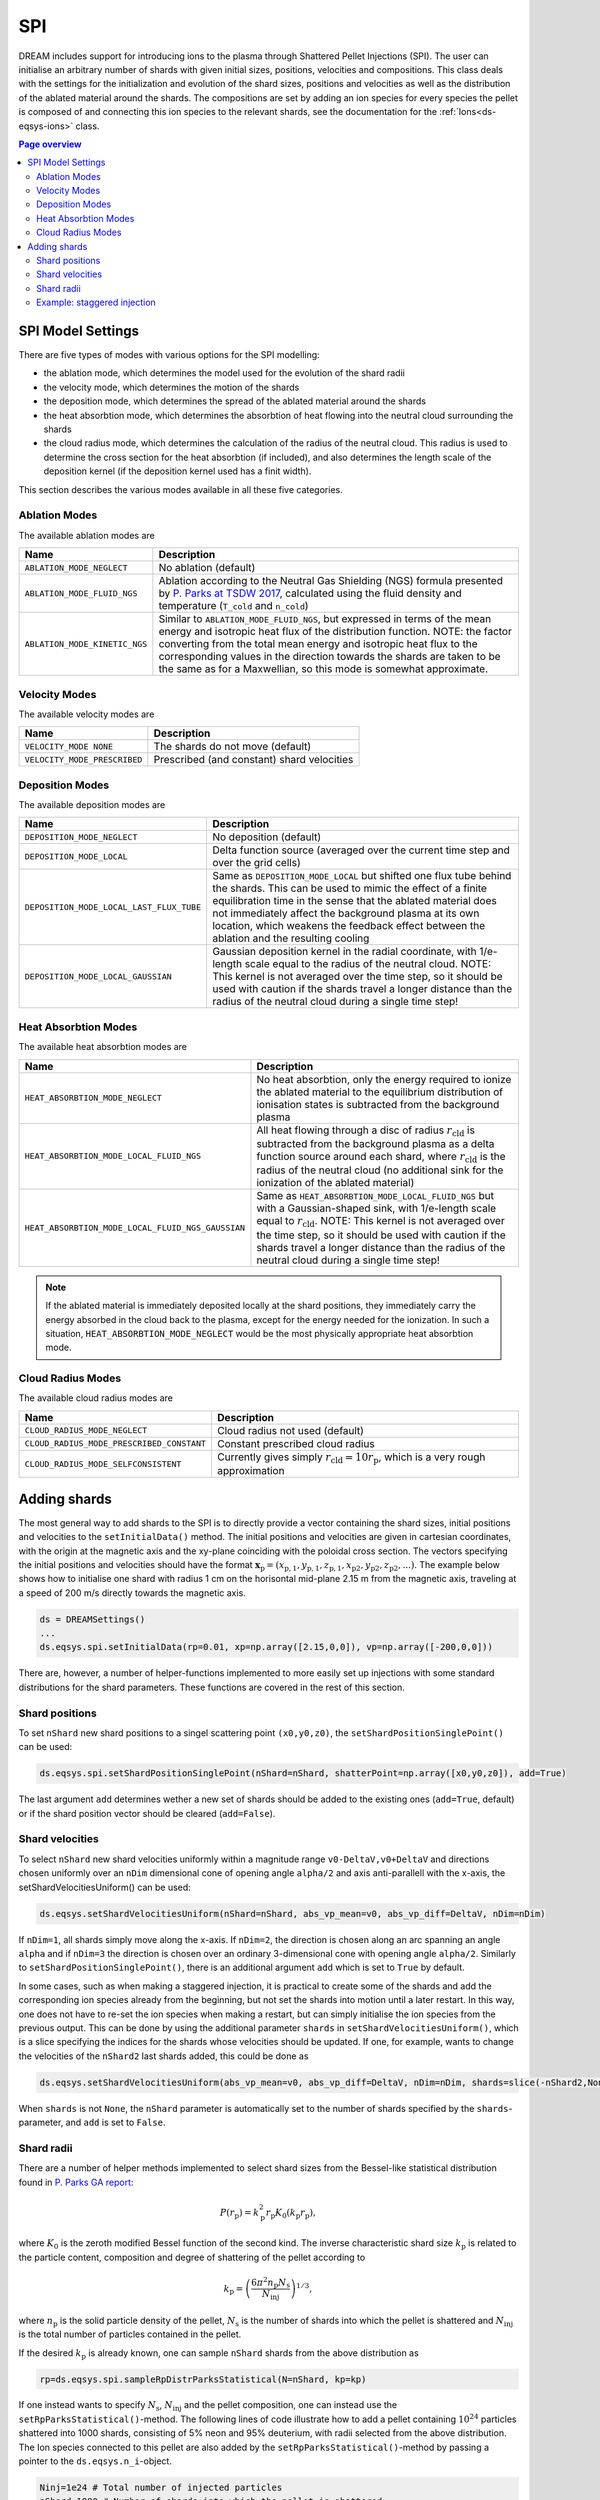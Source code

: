 .. _ds-eqsys-spi:

SPI
===
DREAM includes support for introducing ions to the plasma through Shattered Pellet Injections (SPI). The user can initialise an arbitrary number of shards with given initial sizes, positions, velocities and compositions. This class deals with the settings for the initialization and evolution of the shard sizes, positions and velocities as well as the distribution of the ablated material around the shards. The compositions are set by adding an ion species for every species the pellet is composed of and connecting this ion species to the relevant shards, see the documentation for the :ref:`Ions<ds-eqsys-ions>` class.

.. contents:: Page overview
   :local:
   :depth: 3
   
SPI Model Settings
------------------
There are five types of modes with various options for the SPI modelling: 

* the ablation mode, which determines the model used for the evolution of the shard radii
* the velocity mode, which determines the motion of the shards
* the deposition mode, which determines the spread of the ablated material around the shards
* the heat absorbtion mode, which determines the absorbtion of heat flowing into the neutral cloud surrounding the shards
* the cloud radius mode, which determines the calculation of the radius of the neutral cloud. This radius is used to determine the cross section for the heat absorbtion (if included), and also determines the length scale of the deposition kernel (if the deposition kernel used has a finit width).

This section describes the various modes available in all these five categories.

Ablation Modes
^^^^^^^^^^^^^^
The available ablation modes are

+-------------------------------+---------------------------------------------------------------------------------------------------------------------------------------------------+
| Name                          | Description                                                                                                                                       |
+===============================+===================================================================================================================================================+
| ``ABLATION_MODE_NEGLECT``     | No ablation (default)                                                                                                                             |
+-------------------------------+---------------------------------------------------------------------------------------------------------------------------------------------------+
| ``ABLATION_MODE_FLUID_NGS``   | Ablation according to the Neutral Gas Shielding (NGS) formula                                                                                     |
|                               | presented by `P. Parks at TSDW 2017 <https://tsdw.pppl.gov/Talks/2017/Lexar/Wednesday%20Session%201/Parks.pdf>`_, calculated using the fluid      |
|                               | density and temperature (``T_cold`` and ``n_cold``)                                                                                               |
+-------------------------------+---------------------------------------------------------------------------------------------------------------------------------------------------+
| ``ABLATION_MODE_KINETIC_NGS`` | Similar to ``ABLATION_MODE_FLUID_NGS``, but expressed in terms of the                                                                             |
|                               | mean energy and isotropic heat flux of the distribution function.                                                                                 |
|                               | NOTE: the factor converting from the total mean energy and isotropic                                                                              |
|                               | heat flux to the corresponding values in the direction towards the                                                                                |
|                               | shards are taken to be the same as for a Maxwellian, so this mode is                                                                              |
|                               | somewhat approximate.                                                                                                                             |
+-------------------------------+---------------------------------------------------------------------------------------------------------------------------------------------------+

Velocity Modes
^^^^^^^^^^^^^^
The available velocity modes are

+------------------------------+----------------------------------------------+
| Name                         | Description                                  |
+==============================+==============================================+
| ``VELOCITY_MODE NONE``       | The shards do not move (default)             |
+------------------------------+----------------------------------------------+ 
| ``VELOCITY_MODE_PRESCRIBED`` | Prescribed (and constant) shard velocities   |
+------------------------------+----------------------------------------------+


Deposition Modes
^^^^^^^^^^^^^^^^
The available deposition modes are

+------------------------------------------+------------------------------------------------------------------+
| Name                                     | Description                                                      |
+==========================================+==================================================================+
| ``DEPOSITION_MODE_NEGLECT``              | No deposition (default)                                          |  
+------------------------------------------+------------------------------------------------------------------+
| ``DEPOSITION_MODE_LOCAL``                | Delta function source (averaged over the current time step       |
|                                          | and over the grid cells)                                         |
+------------------------------------------+------------------------------------------------------------------+  
| ``DEPOSITION_MODE_LOCAL_LAST_FLUX_TUBE`` | Same as ``DEPOSITION_MODE_LOCAL`` but shifted one flux tube      |
|                                          | behind the shards. This can be used to mimic the effect of a     |
|                                          | finite equilibration time in the sense that the ablated material |
|                                          | does not immediately affect the background plasma at its own     | 
|                                          | location, which weakens the feedback effect between the ablation |
|                                          | and the resulting cooling                                        |   
+------------------------------------------+------------------------------------------------------------------+ 
| ``DEPOSITION_MODE_LOCAL_GAUSSIAN``       | Gaussian deposition kernel in the radial coordinate, with        | 
|                                          | 1/e-length scale equal to the radius of the neutral cloud.       |
|                                          | NOTE: This kernel is not averaged over the time step, so it      | 
|                                          | should be used with caution if the shards travel a longer        |
|                                          | distance than the radius of the neutral cloud during a single    |
|                                          | time step!                                                       |
+------------------------------------------+------------------------------------------------------------------+ 

Heat Absorbtion Modes
^^^^^^^^^^^^^^^^^^^^^
The available heat absorbtion modes are

+---------------------------------------------------+-----------------------------------------------------------------+
| Name                                              | Description                                                     |
+===================================================+=================================================================+
| ``HEAT_ABSORBTION_MODE_NEGLECT``                  | No heat absorbtion, only the energy required to ionize          |
|                                                   | the ablated material to the equilibrium distribution of         |
|                                                   | ionisation states is subtracted from the background plasma      |
+---------------------------------------------------+-----------------------------------------------------------------+
| ``HEAT_ABSORBTION_MODE_LOCAL_FLUID_NGS``          | All heat flowing through a disc of radius :math:`r_\mathrm{cld}`| 
|                                                   | is subtracted from the background plasma as a delta function    |
|                                                   | source around each shard, where :math:`r_\mathrm{cld}` is the   |
|                                                   | radius of the neutral cloud (no additional sink for the         |
|                                                   | ionization of the ablated material)                             |
+---------------------------------------------------+-----------------------------------------------------------------+
| ``HEAT_ABSORBTION_MODE_LOCAL_FLUID_NGS_GAUSSIAN`` | Same as ``HEAT_ABSORBTION_MODE_LOCAL_FLUID_NGS`` but with a     |
|                                                   | Gaussian-shaped sink, with 1/e-length scale equal               |
|                                                   | to :math:`r_\mathrm{cld}`. NOTE: This kernel is not averaged    |
|                                                   | over the time step, so it should be used with caution if the    |
|                                                   | shards travel a longer distance than the radius of the          |
|                                                   | neutral cloud during a single time step!                        |
+---------------------------------------------------+-----------------------------------------------------------------+

.. note::

   If the ablated material is immediately deposited locally at the shard positions, they immediately carry the energy absorbed in the cloud back to the plasma, except for the energy needed for the ionization. In such a situation, ``HEAT_ABSORBTION_MODE_NEGLECT`` would be the most physically appropriate heat absorbtion mode.

Cloud Radius Modes
^^^^^^^^^^^^^^^^^^
The available cloud radius modes are

+-------------------------------------------+-------------------------------------------------------------------------+
| Name                                      | Description                                                             |
+===========================================+=========================================================================+
| ``CLOUD_RADIUS_MODE_NEGLECT``             | Cloud radius not used (default)                                         |
+-------------------------------------------+-------------------------------------------------------------------------+
| ``CLOUD_RADIUS_MODE_PRESCRIBED_CONSTANT`` | Constant prescribed cloud radius                                        |
+-------------------------------------------+-------------------------------------------------------------------------+
| ``CLOUD_RADIUS_MODE_SELFCONSISTENT``      | Currently gives simply :math:`r_\mathrm{cld}=10r_\mathrm{p}`, which is  |
|                                           | a very rough approximation                                              |
+-------------------------------------------+-------------------------------------------------------------------------+

Adding shards
-------------
The most general way to add shards to the SPI is to directly provide a vector containing the shard sizes, initial positions and velocities to the ``setInitialData()`` method. The initial positions and velocities are given in cartesian coordinates, with the origin at the magnetic axis and the xy-plane coinciding with the poloidal cross section. The vectors specifying the initial positions and velocities should have the format :math:`\boldsymbol{x}_\mathrm{p}=(x_\mathrm{p,1},y_\mathrm{p,1},z_\mathrm{p,1},x_\mathrm{p2},y_\mathrm{p2},z_\mathrm{p2},...)`. The example below shows how to initialise one shard with radius 1 cm on the horisontal mid-plane 2.15 m from the magnetic axis, traveling at a speed of 200 m/s directly towards the magnetic axis.

.. code-block:: python

   ds = DREAMSettings()
   ...
   ds.eqsys.spi.setInitialData(rp=0.01, xp=np.array([2.15,0,0]), vp=np.array([-200,0,0]))
   
There are, however, a number of helper-functions implemented to more easily set up injections with some standard distributions for the shard parameters. These functions are covered in the rest of this section.

Shard positions
^^^^^^^^^^^^^^^
To set ``nShard`` new shard positions to a singel scattering point ``(x0,y0,z0)``, the ``setShardPositionSinglePoint()`` can be used:

.. code-block:: python

   ds.eqsys.spi.setShardPositionSinglePoint(nShard=nShard, shatterPoint=np.array([x0,y0,z0]), add=True)
   
The last argument ``add`` determines wether a new set of shards should be added to the existing ones (``add=True``, default) or if the shard position vector should be cleared (``add=False``).

Shard velocities
^^^^^^^^^^^^^^^^
To select ``nShard`` new shard velocities uniformly within a magnitude range ``v0-DeltaV,v0+DeltaV`` and directions chosen uniformly over an ``nDim`` dimensional cone of opening angle ``alpha/2`` and axis anti-parallell with the x-axis, the setShardVelocitiesUniform() can be used:

.. code-block:: python

   ds.eqsys.setShardVelocitiesUniform(nShard=nShard, abs_vp_mean=v0, abs_vp_diff=DeltaV, nDim=nDim)
   
If ``nDim=1``, all shards simply move along the x-axis. If ``nDim=2``, the direction is chosen along an arc spanning an angle ``alpha`` and if ``nDim=3`` the direction is chosen over an ordinary 3-dimensional cone with opening angle ``alpha/2``. Similarly to ``setShardPositionSinglePoint()``, there is an additional argument ``add`` which is set to ``True`` by default.

In some cases, such as when making a staggered injection, it is practical to create some of the shards and add the corresponding ion species already from the beginning, but not set the shards into motion until a later restart. In this way, one does not have to re-set the ion species when making a restart, but can simply initialise the ion species from the previous output. This can be done by using the additional parameter ``shards`` in ``setShardVelocitiesUniform()``, which is a slice specifying the indices for the shards whose velocities should be updated. If one, for example, wants to change the velocities of the ``nShard2`` last shards added, this could be done as

.. code-block:: python

   ds.eqsys.setShardVelocitiesUniform(abs_vp_mean=v0, abs_vp_diff=DeltaV, nDim=nDim, shards=slice(-nShard2,None))
   
When ``shards`` is not ``None``, the ``nShard`` parameter is automatically set to the number of shards specified by the ``shards``-parameter, and ``add`` is set to ``False``.

Shard radii
^^^^^^^^^^^
There are a number of helper methods implemented to select shard sizes from the Bessel-like statistical distribution found in `P. Parks GA report <10.2172/1344852>`_:

.. math::
   P(r_\mathrm{p}) = k_\mathrm{p}^2 r_\mathrm{p} K_0(k_\mathrm{p} r_\mathrm{p}),

where :math:`K_0` is the zeroth modified Bessel function of the second kind. The inverse characteristic shard size :math:`k_\mathrm{p}` is related to the particle content, composition and degree of shattering of the pellet according to

.. math::
   k_\mathrm{p}=\left(\frac{6\pi^2n_\mathrm{p}N_\mathrm{s}}{N_\mathrm{inj}}\right)^{1/3},

where :math:`n_\mathrm{p}` is the solid particle density of the pellet, :math:`N_\mathrm{s}` is the number of shards into which the pellet is shattered and :math:`N_\mathrm{inj}` is the total number of particles contained in the pellet.

If the desired :math:`k_\mathrm{p}` is already known, one can sample ``nShard`` shards from the above distribution as

.. code-block:: python

   rp=ds.eqsys.spi.sampleRpDistrParksStatistical(N=nShard, kp=kp)

If one instead wants to specify :math:`N_\mathrm{s}`, :math:`N_\mathrm{inj}` and the pellet composition, one can instead use the ``setRpParksStatistical()``-method. The following lines of code illustrate how to add a pellet containing :math:`10^{24}` particles shattered into 1000 shards, consisting of 5% neon and 95% deuterium, with radii selected from the above distribution. The Ion species connected to this pellet are also added by the ``setRpParksStatistical()``-method by passing a pointer to the ``ds.eqsys.n_i``-object.
 
.. code-block:: python

   Ninj=1e24 # Total number of injected particles
   nShard=1000 # Number of shards into which the pellet is shattered
   Zs=[1,10] # List of charge numbers of the species the pellet is composed of
   isotopes=[2,0] # List of isotopes, 0 meaning naturally occuring mix
   molarFractions=[0.95,0.05] # List of molar fractions specifying the pellet composition
   ionNames=['D_inj','Ne_inj'] # List of names of the ion species connected to this pellet

   ds.eqsys.spi.setRpParksStatistical(nShard=nShard, Ninj=Ninj, Zs=Zs, isotopes=isotopes, molarFractions=molarFractions, ionNames=ionNames, n_i=ds.eqsys.n_i)

As earlier, an extra argument ``add=False`` resets the shard radii instead of adding new ones.

Example: staggered injection
^^^^^^^^^^^^^^^^^^^^^^^^^^^^
The code block below illustrates how to set up staggered Deuterium-Neon injections similar to those investigated in `O. Vallhagens MSc thesis <https://ft.nephy.chalmers.se/files/publications/606ddcbc08804.pdf>`_, using the wrapper function setParamsVallhagenMSc() to set the initial positions, velocities and radii of the shards on the same line.

.. code-block:: python

   radius=[0,2] # Span of the radial grid
   radius_wall=2.15 # Location of the wall
   ...
   
   # Settings for the first deuterium SPI
   nShardD=1742 # Number of shards
   NinjD=2e24 # Number of atoms
   alpha_maxD=0.17 # Divergence angle
   abs_vp_meanD=800 # Mean shard speed
   abs_vp_diffD=0.2*abs_vp_meanD # Width of the uniform shard speed distribution

   ds.eqsys.spi.setParamsVallhagenMSc(nShard=nShardD, Ninj=NinjD, Zs=[1], isotopes=[2], molarFractions=[1], ionNames=['D_inj'], n_i=ds.eqsys.n_i, shatterPoint=np.array([0,0,radius_wall]), abs_vp_mean=abs_vp_meanD, abs_vp_diff=abs_vp_diffD, alpha_max=alpha_maxD)

   # Settings for the second neon SPI
   nShardNe=50 # Number of shards
   NinjNe=1e23 # Number of atoms
   alpha_maxNe=0.17 # Divergence angle
   abs_vp_meanNe=200 # Mean shard speed
   abs_vp_diffNe=0.2*abs_vp_meanNe # Width of the uniform shard speed distribution

   # Initialise neon shards with zero velocity, and set the velocity before the restart when the neon injection should actually start
   ds.eqsys.spi.setParamsVallhagenMSc(nShard=nShardNe, Ninj=NinjNe, Zs=[10], isotopes=[0], molarFractions=[1], ionNames=['Ne_inj'], n_i=ds.eqsys.n_i, shatterPoint=np.array([0,0,radius_wall]), abs_vp_mean=0, abs_vp_diff=0, alpha_max=alpha_maxNe)

   ...
   runiface(ds, 'output_D_inj.h5')
   ...
   
   ds2=DREAMSettings(ds)
   ds2.fromOutput('output_D_inj.h5', ignore=['v_p','x_p'])
   ...
   
   # Set the shards of the second injection into motion and advance them until
   # the fastest shards reach the plasma edge
   do=DREAMOutput('output_D_inj.h5')
   ds2.eqsys.spi.vp=do.eqsys.v_p.data[-1,:].flatten()
   ds2.eqsys.spi.xp=do.eqsys.x_p.data[-1,:].flatten()
                
   ds2.eqsys.spi.setShardVelocitiesUniform(abs_vp_mean=abs_vp_meanNe,abs_vp_diff=abs_vp_diffNe,alpha_max=alpha_maxNe,shards=slice(-nShardNe,None))

   t_edge=(radius_wall-radius[1])/np.max(-ds2.eqsys.spi.vp[-3*nShardNe::3])
   ds2.eqsys.spi.xp[-3*nShardNe:]=ds2.eqsys.spi.xp[-3*nShardNe:]+ds2.eqsys.spi.vp[-3*nShardNe:]*t_edge

   runiface(ds2, 'output_Ne_inj.h5')



